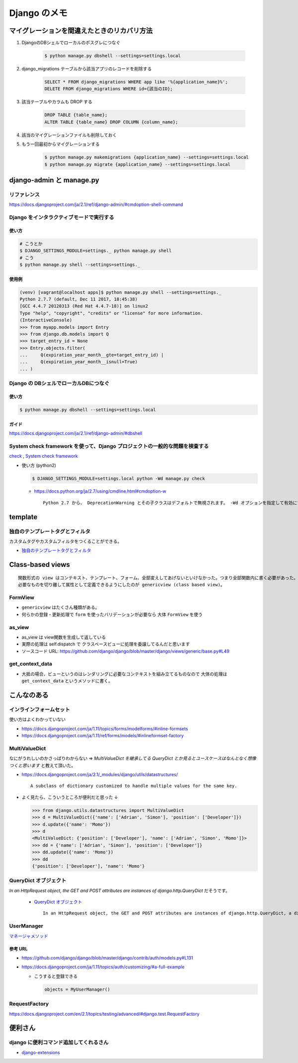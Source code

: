 .. article::
   :date: 2018-10-28
   :title: Django のメモ
   :category: django
   :tags:
   :canonical_url: /django/note/
   :draft: false


==================
Django のメモ
==================


マイグレーションを間違えたときのリカバリ方法
=============================================
1. DjangoのDBシェルでローカルのポスグレにつなぐ

    .. code-block:: console

      $ python manage.py dbshell --settings=settings.local


2. django_migrations テーブルから該当アプリのレコードを削除する

    .. code-block:: sql

      SELECT * FROM django_migrations WHERE app like '%{application_name}%';
      DELETE FROM django_migrations WHERE id={該当のID};

3. 該当テーブルやカラムも DROP する

    .. code-block:: sql

      DROP TABLE {table_name};
      ALTER TABLE {table_name} DROP COLUMN {column_name};

4. 該当のマイグレーションファイルも削除しておく

5. もう一回最初からマイグレーションする

    .. code-block:: console

      $ python manage.py makemigrations {application_name} --settings=settings.local
      $ python manage.py migrate {application_name} --settings=settings.local


django-admin と manage.py
==========================

リファレンス
------------
https://docs.djangoproject.com/ja/2.1/ref/django-admin/#cmdoption-shell-command


Django をインタラクティブモードで実行する
-----------------------------------------

使い方
^^^^^^^

.. code-block:: console

  # こうとか
  $ DJANGO_SETTINGS_MODULE=settings._ python manage.py shell
  # こう
  $ python manage.py shell --settings=settings._


使用例
^^^^^^^

.. code-block:: console

  (venv) [vagrant@localhost apps]$ python manage.py shell --settings=settings._
  Python 2.7.7 (default, Dec 11 2017, 18:45:38)
  [GCC 4.4.7 20120313 (Red Hat 4.4.7-18)] on linux2
  Type "help", "copyright", "credits" or "license" for more information.
  (InteractiveConsole)
  >>> from myapp.models import Entry
  >>> from django.db.models import Q
  >>> target_entry_id = None
  >>> Entry.objects.filter(
  ...     Q(expiration_year_month__gte=target_entry_id) |
  ...     Q(expiration_year_month__isnull=True)
  ... )


Django の DBシェルでローカルDBにつなぐ
--------------------------------------

使い方
^^^^^^
.. code-block:: console

  $ python manage.py dbshell --settings=settings.local

ガイド
^^^^^^
https://docs.djangoproject.com/ja/2.1/ref/django-admin/#dbshell


System check framework を使って、Django プロジェクトの一般的な問題を検査する
------------------------------------------------------------------------------
`check <https://docs.djangoproject.com/ja/1.11/ref/django-admin/#check>`_ ,
`System check framework <https://docs.djangoproject.com/ja/1.11/ref/checks/#system-check-framework>`_

- 使い方 (python2)

  .. code-block:: python

    $ DJANGO_SETTINGS_MODULE=settings.local python -Wd manage.py check


  - https://docs.python.org/ja/2.7/using/cmdline.html#cmdoption-w

    ::

      Python 2.7 から、 DeprecationWarning とその子クラスはデフォルトで無視されます。 -Wd オプションを指定して有効にすることができます。


template
========

独自のテンプレートタグとフィルタ
--------------------------------
カスタムタグやカスタムフィルタをつくることができる。

- `独自のテンプレートタグとフィルタ <https://docs.djangoproject.com/ja/1.11/howto/custom-template-tags/#custom-template-tags-and-filters>`_


Class-based views
=================

::

  関数形式の view はコンテキスト、テンプレート、フォーム、全部変えしてあげないといけなかった。つまり全部関数内に書く必要があった。
  必要なものを切り離して属性として定義できるようにしたのが genericview (class based view)。


FormView
--------
- ``genericview`` はたくさん種類がある。
- 何らかの登録・更新処理で ``form`` を使ったバリデーションが必要なら 大体 ``FormView`` を使う


as_view
-------
- as_view は view関数を生成して返している
- 実際の処理は self.dispatch で クラスベースビューに処理を委譲してるんだと思います
- ソースコード URL: https://github.com/django/django/blob/master/django/views/generic/base.py#L49


get_context_data
----------------
- 大抵の場合、ビューというのはレンダリングに必要なコンテキストを組み立てるものなので 大体の処理は ``get_context_data`` というメソッドに書く。


こんなのある
============

インラインフォームセット
------------------------
使い方はよくわかっていない

- https://docs.djangoproject.com/ja/1.11/topics/forms/modelforms/#inline-formsets
- https://docs.djangoproject.com/ja/1.11/ref/forms/models/#inlineformset-factory


MultiValueDict
--------------
なにがうれしいのかさっぱりわからない => `MultiValueDict を継承してる QueryDict とか見るとユースケースはなんとなく想像つくと思います` と教えて頂いた。

- https://docs.djangoproject.com/ja/2.1/_modules/django/utils/datastructures/

  ::

    A subclass of dictionary customized to handle multiple values for the same key.


- よく見たら、こういうところが便利だと思った ↓

  .. code-block:: python

    >>> from django.utils.datastructures import MultiValueDict
    >>> d = MultiValueDict({'name': ['Adrian', 'Simon'], 'position': ['Developer']})
    >>> d.update({'name': 'Momo'})
    >>> d
    <MultiValueDict: {'position': ['Developer'], 'name': ['Adrian', 'Simon', 'Momo']}>
    >>> dd = {'name': ['Adrian', 'Simon'], 'position': ['Developer']}
    >>> dd.update({'name': 'Momo'})
    >>> dd
    {'position': ['Developer'], 'name': 'Momo'}


QueryDict オブジェクト
----------------------
`In an HttpRequest object, the GET and POST attributes are instances of django.http.QueryDict` だそうです。

  - `QueryDict オブジェクト <https://docs.djangoproject.com/ja/2.1/ref/request-response/#querydict-objects>`_

    ::

      In an HttpRequest object, the GET and POST attributes are instances of django.http.QueryDict, a dictionary-like class customized to deal with multiple values for the same key. This is necessary because some HTML form elements, notably <select multiple>, pass multiple values for the same key.


UserManager
-----------
`マネージャメソッド <https://docs.djangoproject.com/ja/1.11/ref/contrib/auth/#manager-methods>`_

参考 URL
^^^^^^^^^^
- https://github.com/django/django/blob/master/django/contrib/auth/models.py#L131
- https://docs.djangoproject.com/ja/1.11/topics/auth/customizing/#a-full-example

  - こうすると登録できる

    .. code-block:: python

      objects = MyUserManager()


RequestFactory
--------------
https://docs.djangoproject.com/en/2.1/topics/testing/advanced/#django.test.RequestFactory


便利さん
========

django に便利コマンド追加してくれるさん
----------------------------------------
- `django-extensions <https://django-extensions.readthedocs.io/en/latest/>`_
